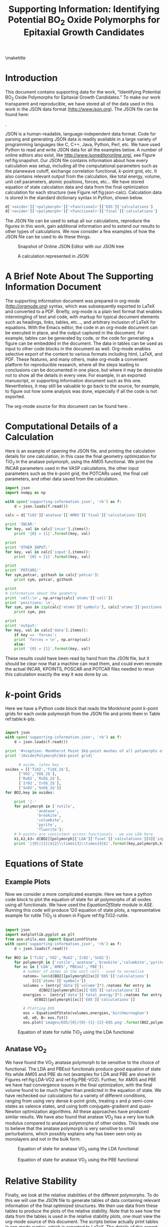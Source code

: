 #+TITLE:Supporting Information: Identifying Potential BO_{2} Oxide Polymorphs for Epitaxial Growth Candidates

#+LATEX_CLASS: achemso
#+LATEX_CLASS_OPTIONS: [journal=aamick,manuscript=article,email=true]
#+latex_header: \setkeys{acs}{biblabel=brackets,super=true,articletitle=true}
#+latex_header: \SectionNumbersOn

#+EXPORT_EXCLUDE_TAGS: noexport
#+OPTIONS: author:nil date:nil

#+latex_header: \author{Prateek Mehta}
#+latex_header: \affiliation{Department of Chemical Engineering, Carnegie Mellon University, 5000 Forbes Ave, Pittsburgh, PA 15213}

#+latex_header:\author{Paul A. Salvador}
#+latex_header:\affiliation{Department of Materials Science and Engineering, Carnegie Mellon University, 5000 Forbes Ave, Pittsburgh, PA 15213}

#+latex_header: \author{John R. Kitchin}
#+latex_header: \email{jkitchin@andrew.cmu.edu}
#+latex_header: \affiliation{Department of Chemical Engineering, Carnegie Mellon University, 5000 Forbes Ave, Pittsburgh, PA 15213}



\newpage

\maketitle

\raggedbottom

* Introduction
This document contains supporting data for the work, "Identifying Potential BO$_2$ Oxide Polymorphs for Epitaxial Growth Candidates." To make our work transparent and reproducible, we have stored all of the data used in this work in the JSON data format (http://www.json.org). The JSON file can be found here:

\attachfile{supporting-information.json}{ (double-click to open)}.

JSON is a human-readable, language-independent data format. Code for parsing and generating JSON data is readily available in a large variety of programming languages like C, C++, Java, Python, Perl, etc. We have used Python to read and write JSON data for all the examples below. A number of online editors also exist, like http://www.jsoneditoronline.org/, see Figure ref:fig:snapshot. Our JSON file contains information about how every calculation was setup, including all the computational parameters such as the planewave cutoff, exchange correlation functional, $k$-point grid, etc. It also contains relevant output from the calculation, like total energy, volume, unit cell parameters, atomic positions, forces, etc... We have stored equation of state calculation data and data from the final optimization calculation for each structure (see Figure ref:fig:json-calc). Calculation data is stored in the standard dictionary syntax in Python, shown below.
#+BEGIN_SRC python
d['<oxide>']['<polymorph>']['<functional>']['EOS']['calculations']
d['<oxide>']['<polymorph>']['<functional>']['final']['calculations']
#+END_SRC

The JSON file can be used to setup all our calculations, reproduce the figures in this work, gain additional information and to extend our results to other types of calculations. We now consider a few examples of how the JSON file can be used to do these things.

#+ATTR_LATEX: :placement [H] :width 5in
#+caption: Snapshot of Online JSON Editor with our JSON tree \label{fig:snapshot}
[[./images/online-snapshot.png]]
#+ATTR_LATEX: :width 4.5in :placement [H]
#+caption: A calculation represented in JSON \label{fig:json-calc}
[[./images/json-calc.png]]

* A Brief Note About The Supporting Information Document
The supporting information document was prepared in org-mode (http://orgmode.org) syntax, which was subsequently exported to LaTeX and converted to a PDF. Briefly, org-mode is a plain text format that enables intermingling of text and code, with markup for typical document elements such as headings, links, tables, etc..., and arbitrary inclusion of LaTeX for equations. With the Emacs editor, the code in an org-mode document can be executed in place, and the output captured in the document. For example, tables can be generated by code, or the code for generating a figure can be embedded in the document. The data in tables can be used as input to other code blocks in the document as well. Org-mode enables selective export of the content to various formats including html, LaTeX, and PDF. These features, and many others, make org-mode a convenient platform for reproducible research, where all the steps leading to conclusions can be documented in one place, but where it may be desirable not to show all the details in every view. For example, in an exported manuscript, or supporting information document such as this one. Nevertheless, it may still be valuable to go back to the source, for example, to figure out how some analysis was done, especially if all the code is not exported.

The org-mode source for this document can be found here: \attachfile{supporting-information.org}.

* Computational Details of a Calculation
Here is an example of opening the JSON file, and printing the calculation details for one calculation, in this case the final geometry optimization for TiO_2 in the anatase polymorph, using the AM05 functional. We print the INCAR parameters used in the VASP calculations, the other input parameters such as the /k/-point grid, the POTCARs used, the final cell parameters, and other data saved from the calculation.
#+BEGIN_SRC python
import json
import numpy as np

with open('supporting-information.json', 'rb') as f:
    d = json.loads(f.read())

calc = d['TiO2']['anatase']['AM05']['final']['calculations'][0]

print 'INCAR:'
for key, val in calc['incar'].items():
    print '{0} = {1}'.format(key, val)

print
print 'OTHER INPUT:'
for key, val in calc['input'].items():
    print '{0} = {1}'.format(key, val)

print
print 'POTCARS:'
for sym,potcar, githash in calc['potcar']:
    print sym, potcar, githash

print
# information about the geometry
print 'cell:\n', np.array(calc['atoms']['cell'])
print 'positions: \n',
for sym, pos in zip(calc['atoms']['symbols'], calc['atoms']['positions']):
    print sym, pos

print
print 'output:'
for key, val in calc['data'].items():
    if key == 'forces':
	print 'forces = \n', np.array(val)
    else:
	print '{0} = {1}'.format(key, val)

#+END_SRC

#+RESULTS:
#+begin_example
INCAR:
doc = INCAR parameters
prec = Normal
isif = 3
ibrion = 2
gga = AM
encut = 520.0
ismear = 0
nbands = 20
sigma = 0.001
nsw = 50

OTHER INPUT:
kpts = [6, 6, 6]
reciprocal = False
xc = LDA
kpts_nintersections = None
setups = None
txt = -
gamma = False
POTCARS:
O potpaw/O/POTCAR 0cf2ce56049ca395c567026b700ed66c94a85161
Ti potpaw/Ti/POTCAR 51f7f05982d6b4052becc160375a8b8b670177a7

cell:
[[ 3.79437818  0.          0.        ]
 [ 0.          3.79437818  0.        ]
 [ 1.89718909  1.89718909  4.76872776]]
positions:
Ti [3.794378179384281, 2.845783634538211, 1.1921819398322235]
Ti [1.8971890896921404, 2.8457836345382104, 3.576545819496671]
O [3.794378179384281, 0.9485945448460702, 0.7914922560042584]
O [3.7943781793842803, 2.8457836345382104, 3.175856135668705]
O [1.8971890896921406, 4.742972724230351, 3.977235503324636]
O [1.8971890896921404, 2.845783634538211, 1.5928716236601885]

output:
stress = [0.09592973, 0.09592973, 1.57774819, 0.0, 0.0, 0.0]
doc = Data from the output of the calculation
volume = 68.6568316763
total_energy = -56.819327
forces =
[[ 0.        0.        0.      ]
 [ 0.        0.        0.      ]
 [ 0.        0.       -0.021397]
 [ 0.        0.       -0.021397]
 [ 0.        0.        0.021397]
 [ 0.        0.        0.021397]]
fermi_level = 0.7851
#+end_example

These results could have been read by hand from the JSON file, but it should be clear now that a machine can read them, and could even recreate the actual INCAR, KPOINTS, POSCAR and POTCAR files needed to rerun this calculation exactly the way it was done by us.

* $k$-point Grids \label{sec:k-pt}
Here we have a Python code block that reads the Monkhorst point $k$-point grids for each oxide polymorph from the JSON file and prints them in Table ref:table:k-pts.
#+ATTR_LATEX: :placement [H]
#+BEGIN_SRC python

import json
with open('supporting-information.json', 'rb') as f:
    d = json.loads(f.read())

print '#+caption: Monkhorst Point $k$-point meshes of all polymorphs of all oxides in this work label:table:k-pts'
print '|Oxide|Polymorph|$k$-point grid|'

	  # oxide, latex key
oxides = [['TiO2','TiO$_2$'],
	  ['VO2','VO$_2$'],
	  ['RuO2','RuO$_2$'],
	  ['IrO2','IrO$_2$'],
	  ['SnO2','SnO$_2$']]
for BO2,key in oxides:

    print '|-'
    for polymorph in ['rutile',
		      'anatase',
		      'brookite',
		      'columbite',
		      'pyrite',
		      'fluorite']:
	# k-points are consistent across functionals - we use LDA here
	k1,k2,k3= d[BO2][polymorph]['LDA']['final']['calculations'][0]['input']['kpts']
	print '|{0}|{1}|${2}\\times{3}\\times{4}$|'.format(key,polymorph,k1,k2,k3)

#+END_SRC

#+RESULTS:
#+ATTR_LATEX: :font \scriptsize :placement [H]
#+caption: Monkhorst Point $k$-point meshes of all polymorphs of all oxides in this work label:table:k-pts
| Oxide   | Polymorph | $k$-point grid       |
|---------+-----------+----------------------|
| TiO$_2$ | rutile    | $6\times6\times6$    |
| TiO$_2$ | anatase   | $6\times6\times6$    |
| TiO$_2$ | brookite  | $6\times6\times6$    |
| TiO$_2$ | columbite | $6\times6\times6$    |
| TiO$_2$ | pyrite    | $6\times6\times6$    |
| TiO$_2$ | fluorite  | $4\times4\times4$    |
|---------+-----------+----------------------|
| VO$_2$  | rutile    | $6\times6\times6$    |
| VO$_2$  | anatase   | $16\times16\times16$ |
| VO$_2$  | brookite  | $6\times6\times6$    |
| VO$_2$  | columbite | $6\times6\times6$    |
| VO$_2$  | pyrite    | $6\times6\times6$    |
| VO$_2$  | fluorite  | $6\times6\times6$    |
|---------+-----------+----------------------|
| RuO$_2$ | rutile    | $6\times6\times6$    |
| RuO$_2$ | anatase   | $6\times6\times6$    |
| RuO$_2$ | brookite  | $8\times8\times8$    |
| RuO$_2$ | columbite | $6\times6\times6$    |
| RuO$_2$ | pyrite    | $8\times8\times8$    |
| RuO$_2$ | fluorite  | $6\times6\times6$    |
|---------+-----------+----------------------|
| IrO$_2$ | rutile    | $6\times6\times6$    |
| IrO$_2$ | anatase   | $7\times7\times7$    |
| IrO$_2$ | brookite  | $8\times8\times8$    |
| IrO$_2$ | columbite | $6\times6\times6$    |
| IrO$_2$ | pyrite    | $6\times6\times6$    |
| IrO$_2$ | fluorite  | $6\times6\times6$    |
|---------+-----------+----------------------|
| SnO$_2$ | rutile    | $8\times8\times8$    |
| SnO$_2$ | anatase   | $8\times8\times8$    |
| SnO$_2$ | brookite  | $8\times8\times8$    |
| SnO$_2$ | columbite | $8\times8\times8$    |
| SnO$_2$ | pyrite    | $8\times8\times8$    |
| SnO$_2$ | fluorite  | $8\times8\times8$    |



* Equations of State

** Example Plots
Now we consider a more complicated example. Here we have a python code block to plot the equation of state for all polymorphs of all oxides using all functionals. We have used the $EquationOfState$ module in $ASE$. Running this code will produce 120 equation of state plots, a representative example for rutile TiO$_2$ is shown in Figure ref:fig:TiO2-rutile.
#+ATTR_LATEX: :placement [H]
#+BEGIN_SRC python

import json
import matplotlib.pyplot as plt
from ase.utils.eos import EquationOfState
with open('supporting-information.json', 'rb') as f:
    d = json.loads(f.read())

for BO2 in ['TiO2','VO2','RuO2','IrO2','SnO2']:
    for polymorph in ['rutile','anatase','brookite','columbite','pyrite','fluorite']:
	for xc in ['LDA','AM05','PBEsol','PBE']:
	    # number of atoms in the unit cell - used to normalize
	    natoms= len(d[BO2][polymorph][xc]['EOS']['calculations']
			[0]['atoms']['symbols'])
	    volumes = [entry['data']['volume']*3./natoms for entry in
		       d[BO2][polymorph][xc]['EOS']['calculations']]
	    energies =  [entry['data']['total_energy']*3./natoms for entry in
			 d[BO2][polymorph][xc]['EOS']['calculations']]

	    # Plotting EOS
	    eos = EquationOfState(volumes,energies,'birchmurnaghan')
	    v0, e0, B= eos.fit()
	    eos.plot('images/EOS/{0}/{0}-{1}-{2}-EOS.png'.format(BO2,polymorph,xc))

#+END_SRC

#+RESULTS:


#+ATTR_LATEX: :width 4in :placement [H]
#+caption: Equation of state for rutile TiO$_2$ using the LDA functional \label{fig:TiO2-rutile}
[[./images/EOS/TiO2/TiO2-rutile-LDA-EOS.png]]



** Anatase VO$_{2}$

We have found the VO$_2$ anatase polymorph to be sensitive to the choice of functional. The LDA and PBEsol functionals produce good equation of state fits while AM05 and PBE do not (examples for LDA and PBE are shown in Figures ref:fig:LDA-VO2 and ref:fig:PBE-VO2). Further, for AM05 and PBE we have had convergence issues in the final optimization, with the final volume found to be much higher than predicted in the equation of state. We have rechecked our calculations for a variety of different conditions, ranging from using very dense $k$-point grids, treating $s$ and $p$ semi-core states as valence states, and using both conjugate-gradient and quasi-Newton optimization algorithms. All these approaches have produced similar results. We have also found that anatase VO$_2$ has a very low bulk modulus compared to anatase polymorphs of other oxides. This leads one to believe that the anatase polymorph is very sensitive to small perturbations, which possibly explains why has been seen only as monolayers and not in the bulk form.

#+ATTR_LATEX: :width 4in :placement [H]
#+caption: Equation of state for anatase VO$_2$ using the LDA functional \label{fig:LDA-VO2}
[[./images/EOS/VO2/VO2-anatase-LDA-EOS.png]]

#+ATTR_LATEX: :width 4in :placement [H]
#+caption: Equation of state for anatase VO$_2$ using the PBE functional \label{fig:PBE-VO2}
[[./images/EOS/VO2/VO2-anatase-PBE-EOS.png]]


* Relative Stability

Finally, we look at the relative stabilities of the different polymorphs. To do this we will use the JSON file to generate tables of data containing relevant information of the final optimized structures. We then use data from these tables to produce the plots of the relative stability. Note that to see how the data from the tables is used in the relative stability plots, one must view the org-mode source of this document. The scripts below actually print tables in org-mode syntax, which is exported to LaTeX. The details of this export are also contained in the source of this document.

** Relative Stability Tables
#+BEGIN_SRC python :results raw
print '\n'
import json
import matplotlib.pyplot as plt
#from eos import EquationOfState
from ase.utils.eos import EquationOfState
with open('supporting-information.json', 'rb') as f:
    d = json.loads(f.read())

for BO2,key in [['TiO2','TiO$_2$'],
		['VO2','VO$_2$'],
		['RuO2','RuO$_2$'],
		['IrO2','IrO$_2$'],
		['SnO2','SnO$_2$']]:
    print '#+ATTR_LATEX: :font \scriptsize :placement [H]'
    print '#+CAPTION: Computational energetics for {0} polymorphs'.format(key)
    print '#+tblname: {0}-data'.format(BO2)
    print '|Oxide|Polymorph|Functional|E (kJ/mol)|V (\AA^{3}/f.u.)|Bulk Modulus (GPa)|'
    print '|-'

    for polymorph in ['rutile','anatase','brookite','columbite','pyrite','fluorite']:
	for xc in ['LDA','AM05','PBEsol','PBE']:
	    # Equation of State Data
	    natoms= len(d[BO2][polymorph][xc]['EOS']['calculations'][0]['atoms']['symbols'])
	    volumes = [entry['data']['volume']*3./natoms for entry in d[BO2][polymorph][xc]['EOS']['calculations']]
	    energies =  [entry['data']['total_energy']*3./natoms for entry in d[BO2][polymorph][xc]['EOS']['calculations']]

	    # Fitting EOS to obtain bulk modulus
	    eos = EquationOfState(volumes,energies,'birchmurnaghan')
	    v0, e0, B= eos.fit()
	    try:
		# Energy and Volume of final optimized structure
		energy = d[BO2][polymorph][xc]['final']['calculations'][0]['data']['total_energy']*3./natoms*96.4853075
		volume = d[BO2][polymorph][xc]['final']['calculations'][0]['data']['volume']*3./natoms

		BM = B*160.2176487 # Converting to GPa
		print '|{0}|{1}|{2}|{3:1.2f}|{4:1.2f}|{5:1.2f}|'.format(key, polymorph, xc, energy, volume, BM)
	    # Accounting for unavailable calculations
	    except (TypeError):
		pass

    print '\n\n'
#+END_SRC

#+RESULTS:


#+ATTR_LATEX: :font \scriptsize :placement [H]
#+CAPTION: Computational energetics for TiO$_2$ polymorphs
#+tblname: TiO2-data
| Oxide   | Polymorph | Functional | E (kJ/mol) | V (\AA^{3}/f.u.) | Bulk Modulus (GPa) |
|---------+-----------+------------+------------+------------------+--------------------|
| TiO$_2$ | rutile    | LDA        |   -2801.64 |            30.58 |             259.47 |
| TiO$_2$ | rutile    | AM05       |   -2733.53 |            31.31 |             233.20 |
| TiO$_2$ | rutile    | PBEsol     |   -2759.29 |            31.22 |             239.76 |
| TiO$_2$ | rutile    | PBE        |   -2773.21 |            32.11 |             215.78 |
| TiO$_2$ | anatase   | LDA        |   -2802.73 |            33.62 |             187.40 |
| TiO$_2$ | anatase   | AM05       |   -2741.12 |            34.33 |             178.26 |
| TiO$_2$ | anatase   | PBEsol     |   -2763.61 |            34.25 |             178.71 |
| TiO$_2$ | anatase   | PBE        |   -2781.16 |            35.13 |             171.42 |
| TiO$_2$ | brookite  | LDA        |   -2803.26 |            31.56 |             238.06 |
| TiO$_2$ | brookite  | AM05       |   -2737.44 |            32.29 |             213.24 |
| TiO$_2$ | brookite  | PBEsol     |   -2762.06 |            32.18 |             220.77 |
| TiO$_2$ | brookite  | PBE        |   -2777.25 |            33.08 |             193.85 |
| TiO$_2$ | columbite | LDA        |   -2803.53 |            30.00 |             246.07 |
| TiO$_2$ | columbite | AM05       |   -2734.07 |            30.77 |             227.66 |
| TiO$_2$ | columbite | PBEsol     |   -2760.35 |            30.64 |             233.23 |
| TiO$_2$ | columbite | PBE        |   -2773.65 |            31.51 |             207.59 |
| TiO$_2$ | pyrite    | LDA        |   -2748.35 |            27.98 |             301.15 |
| TiO$_2$ | pyrite    | AM05       |   -2674.49 |            28.60 |             278.99 |
| TiO$_2$ | pyrite    | PBEsol     |   -2703.10 |            28.56 |             282.77 |
| TiO$_2$ | pyrite    | PBE        |   -2711.60 |            29.36 |             260.66 |
| TiO$_2$ | fluorite  | LDA        |   -2747.30 |            26.74 |             316.43 |
| TiO$_2$ | fluorite  | AM05       |   -2668.04 |            27.31 |             292.15 |
| TiO$_2$ | fluorite  | PBEsol     |   -2697.35 |            27.30 |             295.94 |
| TiO$_2$ | fluorite  | PBE        |   -2698.45 |            28.15 |             270.33 |



#+ATTR_LATEX: :font \scriptsize :placement [H]
#+CAPTION: Computational energetics for VO$_2$ polymorphs
#+tblname: VO2-data
| Oxide  | Polymorph | Functional | E (kJ/mol) | V (\AA^{3}/f.u.) | Bulk Modulus (GPa) |
|--------+-----------+------------+------------+------------------+--------------------|
| VO$_2$ | rutile    | LDA        |   -2752.92 |            28.02 |             293.60 |
| VO$_2$ | rutile    | AM05       |   -2678.15 |            28.63 |             266.03 |
| VO$_2$ | rutile    | PBEsol     |   -2703.13 |            28.58 |             271.91 |
| VO$_2$ | rutile    | PBE        |   -2703.29 |            29.52 |             243.10 |
| VO$_2$ | anatase   | LDA        |   -2737.35 |            28.09 |             170.06 |
| VO$_2$ | anatase   | PBEsol     |   -2688.97 |            28.65 |             146.11 |
| VO$_2$ | brookite  | LDA        |   -2746.79 |            27.70 |             205.39 |
| VO$_2$ | brookite  | AM05       |   -2672.36 |            28.48 |             178.82 |
| VO$_2$ | brookite  | PBEsol     |   -2697.20 |            28.46 |             185.02 |
| VO$_2$ | brookite  | PBE        |   -2697.13 |            29.65 |             148.08 |
| VO$_2$ | columbite | LDA        |   -2745.93 |            27.78 |             260.85 |
| VO$_2$ | columbite | AM05       |   -2670.49 |            28.33 |             238.78 |
| VO$_2$ | columbite | PBEsol     |   -2695.87 |            28.38 |             243.00 |
| VO$_2$ | columbite | PBE        |   -2696.23 |            29.25 |             215.62 |
| VO$_2$ | pyrite    | LDA        |   -2682.89 |            25.77 |             324.13 |
| VO$_2$ | pyrite    | AM05       |   -2602.87 |            26.28 |             299.24 |
| VO$_2$ | pyrite    | PBEsol     |   -2630.98 |            26.40 |             303.46 |
| VO$_2$ | pyrite    | PBE        |   -2627.41 |            27.21 |             276.50 |
| VO$_2$ | fluorite  | LDA        |   -2656.12 |            25.04 |             334.56 |
| VO$_2$ | fluorite  | AM05       |   -2571.99 |            25.53 |             308.16 |
| VO$_2$ | fluorite  | PBEsol     |   -2600.31 |            25.55 |             311.82 |
| VO$_2$ | fluorite  | PBE        |   -2591.40 |            26.41 |             281.88 |



#+ATTR_LATEX: :font \scriptsize :placement [H]
#+CAPTION: Computational energetics for RuO$_2$ polymorphs
#+tblname: RuO2-data
| Oxide   | Polymorph | Functional | E (kJ/mol) | V (\AA^{3}/f.u.) | Bulk Modulus (GPa) |
|---------+-----------+------------+------------+------------------+--------------------|
| RuO$_2$ | rutile    | LDA        |   -2439.03 |            30.74 |             309.10 |
| RuO$_2$ | rutile    | AM05       |   -2361.92 |            31.34 |             285.35 |
| RuO$_2$ | rutile    | PBEsol     |   -2382.47 |            31.37 |             288.43 |
| RuO$_2$ | rutile    | PBE        |   -2377.33 |            32.39 |             259.90 |
| RuO$_2$ | anatase   | LDA        |   -2372.64 |            35.33 |             234.61 |
| RuO$_2$ | anatase   | AM05       |   -2308.10 |            35.93 |             217.46 |
| RuO$_2$ | anatase   | PBEsol     |   -2323.91 |            36.00 |             218.84 |
| RuO$_2$ | anatase   | PBE        |   -2327.48 |            37.24 |             199.17 |
| RuO$_2$ | brookite  | LDA        |   -2398.53 |            32.57 |             238.10 |
| RuO$_2$ | brookite  | AM05       |   -2327.52 |            33.22 |             222.71 |
| RuO$_2$ | brookite  | PBEsol     |   -2345.92 |            33.23 |             223.84 |
| RuO$_2$ | brookite  | PBE        |   -2344.90 |            34.38 |             204.26 |
| RuO$_2$ | columbite | LDA        |   -2426.20 |            30.16 |             260.71 |
| RuO$_2$ | columbite | AM05       |   -2348.49 |            30.89 |             245.31 |
| RuO$_2$ | columbite | PBEsol     |   -2368.64 |            30.88 |             246.17 |
| RuO$_2$ | columbite | PBE        |   -2363.44 |            31.93 |             226.53 |
| RuO$_2$ | pyrite    | LDA        |   -2432.82 |            27.79 |             348.28 |
| RuO$_2$ | pyrite    | AM05       |   -2347.49 |            28.27 |             321.83 |
| RuO$_2$ | pyrite    | PBEsol     |   -2371.62 |            28.35 |             324.89 |
| RuO$_2$ | pyrite    | PBE        |   -2357.94 |            29.32 |             290.61 |
| RuO$_2$ | fluorite  | LDA        |   -2402.74 |            26.95 |             364.30 |
| RuO$_2$ | fluorite  | AM05       |   -2314.42 |            27.41 |             335.64 |
| RuO$_2$ | fluorite  | PBEsol     |   -2339.49 |            27.49 |             338.06 |
| RuO$_2$ | fluorite  | PBE        |   -2323.07 |            28.48 |             299.77 |



#+ATTR_LATEX: :font \scriptsize :placement [H]
#+CAPTION: Computational energetics for IrO$_2$ polymorphs
#+tblname: IrO2-data
| Oxide   | Polymorph | Functional | E (kJ/mol) | V (\AA^{3}/f.u.) | Bulk Modulus (GPa) |
|---------+-----------+------------+------------+------------------+--------------------|
| IrO$_2$ | rutile    | LDA        |   -2355.48 |            31.19 |             319.80 |
| IrO$_2$ | rutile    | AM05       |   -2284.25 |            31.66 |             297.77 |
| IrO$_2$ | rutile    | PBEsol     |   -2302.47 |            31.72 |             299.80 |
| IrO$_2$ | rutile    | PBE        |   -2295.17 |            32.77 |             270.36 |
| IrO$_2$ | anatase   | LDA        |   -2260.53 |            35.62 |             220.81 |
| IrO$_2$ | anatase   | AM05       |   -2202.43 |            36.38 |             204.41 |
| IrO$_2$ | anatase   | PBEsol     |   -2216.26 |            36.49 |             205.67 |
| IrO$_2$ | anatase   | PBE        |   -2218.82 |            37.59 |             186.42 |
| IrO$_2$ | brookite  | LDA        |   -2296.59 |            33.19 |             238.40 |
| IrO$_2$ | brookite  | AM05       |   -2232.30 |            33.76 |             229.08 |
| IrO$_2$ | brookite  | PBEsol     |   -2248.45 |            33.82 |             227.99 |
| IrO$_2$ | brookite  | PBE        |   -2246.65 |            34.97 |             211.78 |
| IrO$_2$ | columbite | LDA        |   -2330.20 |            30.71 |             257.56 |
| IrO$_2$ | columbite | AM05       |   -2258.69 |            31.31 |             244.62 |
| IrO$_2$ | columbite | PBEsol     |   -2277.55 |            31.31 |             244.74 |
| IrO$_2$ | columbite | PBE        |   -2270.61 |            32.46 |             227.07 |
| IrO$_2$ | pyrite    | LDA        |   -2339.81 |            28.42 |             359.14 |
| IrO$_2$ | pyrite    | AM05       |   -2260.58 |            28.81 |             335.26 |
| IrO$_2$ | pyrite    | PBEsol     |   -2282.49 |            28.90 |             336.06 |
| IrO$_2$ | pyrite    | PBE        |   -2267.50 |            29.90 |             301.47 |
| IrO$_2$ | fluorite  | LDA        |   -2245.17 |            28.91 |             349.08 |
| IrO$_2$ | fluorite  | AM05       |   -2168.09 |            29.31 |             324.58 |
| IrO$_2$ | fluorite  | PBEsol     |   -2192.18 |            29.40 |             326.79 |
| IrO$_2$ | fluorite  | PBE        |   -2179.70 |            30.44 |             291.28 |



#+ATTR_LATEX: :font \scriptsize :placement [H]
#+CAPTION: Computational energetics for SnO$_2$ polymorphs
#+tblname: SnO2-data
| Oxide   | Polymorph | Functional | E (kJ/mol) | V (\AA^{3}/f.u.) | Bulk Modulus (GPa) |
|---------+-----------+------------+------------+------------------+--------------------|
| SnO$_2$ | rutile    | LDA        |   -2052.71 |            35.76 |             212.39 |
| SnO$_2$ | rutile    | AM05       |   -2009.57 |            36.53 |             193.06 |
| SnO$_2$ | rutile    | PBEsol     |   -2025.23 |            36.48 |             197.04 |
| SnO$_2$ | rutile    | PBE        |   -2053.34 |            37.58 |             177.48 |
| SnO$_2$ | anatase   | LDA        |   -2026.74 |            40.36 |             164.17 |
| SnO$_2$ | anatase   | AM05       |   -1992.49 |            41.21 |             153.03 |
| SnO$_2$ | anatase   | PBEsol     |   -2004.00 |            41.17 |             154.01 |
| SnO$_2$ | anatase   | PBE        |   -2037.23 |            42.34 |             142.70 |
| SnO$_2$ | brookite  | LDA        |   -2034.33 |            37.38 |             182.29 |
| SnO$_2$ | brookite  | AM05       |   -1994.73 |            38.17 |             169.17 |
| SnO$_2$ | brookite  | PBEsol     |   -2008.86 |            38.12 |             170.85 |
| SnO$_2$ | brookite  | PBE        |   -2038.94 |            39.31 |             156.60 |
| SnO$_2$ | columbite | LDA        |   -2049.45 |            35.03 |             192.05 |
| SnO$_2$ | columbite | AM05       |   -2004.74 |            35.77 |             183.31 |
| SnO$_2$ | columbite | PBEsol     |   -2021.17 |            35.72 |             183.81 |
| SnO$_2$ | columbite | PBE        |   -2048.04 |            36.82 |             172.97 |
| SnO$_2$ | pyrite    | LDA        |   -2033.11 |            32.73 |             241.87 |
| SnO$_2$ | pyrite    | AM05       |   -1982.71 |            33.40 |             223.83 |
| SnO$_2$ | pyrite    | PBEsol     |   -2001.94 |            33.40 |             225.74 |
| SnO$_2$ | pyrite    | PBE        |   -2023.76 |            34.40 |             204.35 |
| SnO$_2$ | fluorite  | LDA        |   -1996.77 |            31.97 |             244.39 |
| SnO$_2$ | fluorite  | AM05       |   -1944.14 |            32.63 |             225.14 |
| SnO$_2$ | fluorite  | PBEsol     |   -1964.44 |            32.65 |             227.43 |
| SnO$_2$ | fluorite  | PBE        |   -1982.94 |            33.67 |             203.72 |








** Relative Stability Plots

An example of how to produce relative stability plots and relative energetics data for TiO$_2$ is shown in the code block below to produce Figure ref:fig:TiO2-relative and Table ref:table:TiO2-relative. Plots for the other oxides can be produced in a similar fashion. The data used to produce that figure and table has been read in from Table ref:TiO2-data.

#+BEGIN_SRC python :var data=TiO2-data :results output raw
import matplotlib.pyplot as plt
import numpy as np

BO2 = 'TiO2'
key='TiO$_2$'
# polymorphs, color to make them, and position of label
polymorphs = [('Rutile', 'red',[29.65,4.0]),
              ('Anatase', 'blue',[32.5,-15.115]),
              ('Columbite', 'green',[28.36,-7.04]),
              ('Brookite', 'goldenrod',[31,-10.04]),
              ('Pyrite', 'gray',[27.433,47.6]),
              ('Fluorite', 'brown',[26.32,68.7])]
# functional and marker for graph
xcs = [('LDA','o'),
       ('PBEsol','d'),
       ('AM05','v'),
       ('PBE','s')]
# Printing Relative Energy Table
print '#+CAPTION: Relative Energetics for TiO$_2$ Polymorphs \label{table:TiO2-relative}'
print '|Oxide|Polymorph|Functional|\Delta E(kJ/mol)|V (\AA^{3}/f.u.)|'
print '|-'
# Identifiers for data from TiO2 computational energetics table
OXIDE = 0
XC = 2
POLYMORPH = 1
E = 3
V = 4

plt.figure(figsize=(3,4))
for xc, marker in xcs:
    # get rutile normalizing energy
    rows = [row for row in data if (row[POLYMORPH].lower() == 'rutile'
                                    and row[XC].lower() == xc.lower())]
    for row in rows:
        eref = row[E]
        vref = row[V]
    # Empty plots to generate legends
    plt.plot([] ,[], marker,mfc='white',ms=9,mec='k', mew=1.,label=xc)
    for polymorph, color,xy in polymorphs:
        x,y=xy
        rows = [row for row in data if (row[POLYMORPH].lower() == polymorph.lower()
                                        and row[XC].lower() == xc.lower())]
        for row in rows:
            e = row[E] - eref
            v = row[V]

            p, = plt.plot(v, e, ms=9.0, marker=marker,mec='k',mew=1, color=color)
            print '|{0}|{1}|{2}|{3:1.3f}|{4:1.3f}|'.format(key,polymorph,xc,e,v)
            # add a text label for clarity
            if xc == 'PBEsol':
                plt.text(x,y, polymorph, color=color,size=9,weight=550,stretch=500)
    print  '|-'

plt.ylim([- 20, 80])
plt.xlabel('Volume ($\AA^3$/f.u.)',size=10)
plt.ylabel('Energy Relative to Rutile (kJ/mol)',size=11)
plt.tick_params(labelsize=9)
plt.legend(numpoints=1,markerscale =0.6,prop={'size':6})
plt.tight_layout()
plt.savefig('images/{0}-relative-xc-polymorphs'.format(BO2), dpi = 300)
#+END_SRC

#+RESULTS:

#+ATTR_LATEX: :width 3in :placement [H]
#+CAPTION: Relative Energetics for TiO$_2$ Polymorphs \label{fig:TiO2-relative}
[[./images/TiO2-relative-xc-polymorphs.png]]

#+ATTR_LATEX: :font \footnotesize :placement [H]
#+CAPTION: Relative Energetics for TiO$_2$ Polymorphs \label{table:TiO2-relative}
| Oxide   | Polymorph | Functional | \Delta E(kJ/mol) | V (\AA^{3}/f.u.) |
|---------+-----------+------------+------------------+------------------|
| TiO$_2$ | Rutile    | LDA        |            0.000 |           30.580 |
| TiO$_2$ | Anatase   | LDA        |           -1.090 |           33.620 |
| TiO$_2$ | Columbite | LDA        |           -1.890 |           30.000 |
| TiO$_2$ | Brookite  | LDA        |           -1.620 |           31.560 |
| TiO$_2$ | Pyrite    | LDA        |           53.290 |           27.980 |
| TiO$_2$ | Fluorite  | LDA        |           54.340 |           26.740 |
|---------+-----------+------------+------------------+------------------|
| TiO$_2$ | Rutile    | PBEsol     |            0.000 |           31.220 |
| TiO$_2$ | Anatase   | PBEsol     |           -4.320 |           34.250 |
| TiO$_2$ | Columbite | PBEsol     |           -1.060 |           30.640 |
| TiO$_2$ | Brookite  | PBEsol     |           -2.770 |           32.180 |
| TiO$_2$ | Pyrite    | PBEsol     |           56.190 |           28.560 |
| TiO$_2$ | Fluorite  | PBEsol     |           61.940 |           27.300 |
|---------+-----------+------------+------------------+------------------|
| TiO$_2$ | Rutile    | AM05       |            0.000 |           31.310 |
| TiO$_2$ | Anatase   | AM05       |           -7.590 |           34.330 |
| TiO$_2$ | Columbite | AM05       |           -0.540 |           30.770 |
| TiO$_2$ | Brookite  | AM05       |           -3.910 |           32.290 |
| TiO$_2$ | Pyrite    | AM05       |           59.040 |           28.600 |
| TiO$_2$ | Fluorite  | AM05       |           65.490 |           27.310 |
|---------+-----------+------------+------------------+------------------|
| TiO$_2$ | Rutile    | PBE        |            0.000 |           32.110 |
| TiO$_2$ | Anatase   | PBE        |           -7.950 |           35.130 |
| TiO$_2$ | Columbite | PBE        |           -0.440 |           31.510 |
| TiO$_2$ | Brookite  | PBE        |           -4.040 |           33.080 |
| TiO$_2$ | Pyrite    | PBE        |           61.610 |           29.360 |
| TiO$_2$ | Fluorite  | PBE        |           74.760 |           28.150 |
|---------+-----------+------------+------------------+------------------|


* build :noexport:

#+BEGIN_SRC emacs-lisp :results output
(let ((org-latex-classes '(("achemso"                          ;class-name
			    "\\documentclass{achemso}"        ; header-string
			    ("\\section{%s}" . "\\section*{%s}")
			    ("\\subsection{%s}" . "\\subsection*a{%s}")
			    ("\\subsubsection{%s}" . "\\subsubsection*{%s}")
			    ("\\paragraph{%s}" . "\\paragraph*{%s}")
			    ("\\subparagraph{%s}" . "\\subparagraph*{%s}"))))
      (org-latex-title-command "") ; avoids getting \maketitle right after begin{document}
      ;; these packages are loaded in the latex file
      (org-latex-default-packages-alist
       '(("utf8" "inputenc" nil)
	 ("T1" "fontenc" nil)
	 ("" "fixltx2e" nil)
         ("" "longtable" nil)
	 ("" "natbib" t)
	 ("" "url" t)
	 ("" "minted" t)
	 ("" "float" t)
	 ("" "graphicx" t)
         ("" "textcomp" t)
         ("" "underscore" t)
	 ("" "amsmath" t)
	 ("linktocpage,
  pdfstartview=FitH,
  colorlinks,
  linkcolor=blue,
  anchorcolor=blue,
  citecolor=blue,
  filecolor=blue,
  menucolor=blue,
  urlcolor=blue" "hyperref" t)
             ("" "attachfile" t)))
      (org-latex-listings 'minted)
      (org-latex-minted-options
           '(("frame" "lines")
             ("fontsize" "\\scriptsize")
             ("linenos" "")))
      (async nil)
      (subtreep nil)
      (visible-only nil)
      (body-only nil))

  (org-latex-export-to-latex async subtreep visible-only body-only
			     '(:with-author nil
			       :with-date nil
			       :with-title nil
			       :with-toc nil)))

(progn
  (shell-command "pdflatex -shell-escape supporting-information")
  (shell-command "bibtex manuscript")
  (shell-command "pdflatex -shell-escape supporting-information")
  (shell-command "pdflatex -shell-escape supporting-information"))

(save-buffer)
(princ "manuscript is built"))
#+END_SRC

#+RESULTS:
: manuscript is built
